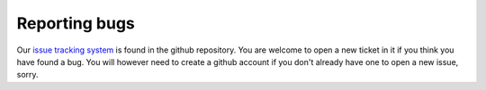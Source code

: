 ##############
Reporting bugs
##############
Our `issue tracking system <https://github.com/bbcf/track/issues>`_ is found in the github repository. You are welcome to open a new ticket in it if you think you have found a bug. You will however need to create a github account if you don't already have one to open a new issue, sorry.
